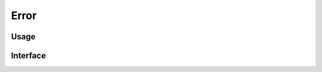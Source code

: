 
*****
Error
*****

Usage
=====

.. code-block:: cpp
    :linenos:

    throw Error(ErrorCategory::Syntax, u8"my message");

.. code-block:: cpp
    :linenos:

    auto location = ...
    throw Error(ErrorCategory::Syntax, u8"my message", location);

.. code-block:: cpp
    :linenos:

    try {
        // ...
    } catch (const std::system_error &error) {
        throw Error(ErrorCategory::IO, u8"System error", error.code());
    }

.. code-block:: cpp
    :linenos:

    Location location = ...
    NamePath namePath = ...
    std::filesystem::path filePath = ...
    std::error_code errorCode = ...
    throw Error(ErrorCategory::Syntax, u8"my message", location, namePath, filePath, errorCode);

.. code-block:: cpp
    :linenos:

    try {
        // ... parse document, etc ...
    } catch (const Error &error) {
        std::cerr << error.toText().toCharString() << "\n";
        exit(1);
    }

Interface
=========

.. doxygenclass:: erbsland::conf::Error
    :members:

.. doxygenclass:: erbsland::conf::ErrorCategory
    :members:


